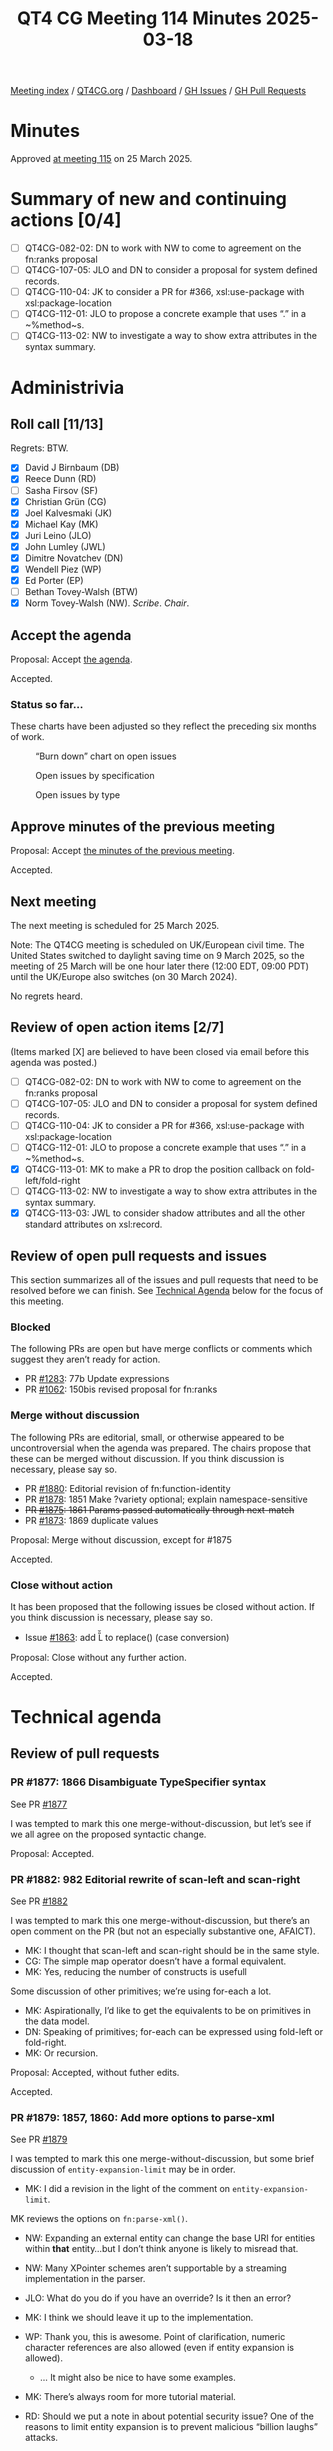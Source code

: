 :PROPERTIES:
:ID:       8F55CCA6-D168-422D-AA23-14826347FBBE
:end:
#+title: QT4 CG Meeting 114 Minutes 2025-03-18
#+author: Norm Tovey-Walsh
#+filetags: :qt4cg:
#+options: html-style:nil h:6 toc:nil
#+html_head: <link rel="stylesheet" type="text/css" href="/meeting/css/htmlize.css"/>
#+html_head: <link rel="stylesheet" type="text/css" href="../../../css/style.css"/>
#+html_head: <link rel="shortcut icon" href="/img/QT4-64.png" />
#+html_head: <link rel="apple-touch-icon" sizes="64x64" href="/img/QT4-64.png" type="image/png" />
#+html_head: <link rel="apple-touch-icon" sizes="76x76" href="/img/QT4-76.png" type="image/png" />
#+html_head: <link rel="apple-touch-icon" sizes="120x120" href="/img/QT4-120.png" type="image/png" />
#+html_head: <link rel="apple-touch-icon" sizes="152x152" href="/img/QT4-152.png" type="image/png" />
#+options: author:nil email:nil creator:nil timestamp:nil
#+startup: showall

[[../][Meeting index]] / [[https://qt4cg.org][QT4CG.org]] / [[https://qt4cg.org/dashboard][Dashboard]] / [[https://github.com/qt4cg/qtspecs/issues][GH Issues]] / [[https://github.com/qt4cg/qtspecs/pulls][GH Pull Requests]]

#+TOC: headlines 6

* Minutes
:PROPERTIES:
:unnumbered: t
:CUSTOM_ID: minutes
:END:

Approved [[../2025/03-25.html][at meeting 115]] on 25 March 2025.

* Summary of new and continuing actions [0/4]
:PROPERTIES:
:unnumbered: t
:CUSTOM_ID: new-actions
:END:

+ [ ] QT4CG-082-02: DN to work with NW to come to agreement on the fn:ranks proposal
+ [ ] QT4CG-107-05: JLO and DN to consider a proposal for system defined records.
+ [ ] QT4CG-110-04: JK to consider a PR for #366, xsl:use-package with xsl:package-location
+ [ ] QT4CG-112-01: JLO to propose a concrete example that uses “.” in a ~%method~s.
+ [ ] QT4CG-113-02: NW to investigate a way to show extra attributes in the syntax summary.

* Administrivia
:PROPERTIES:
:CUSTOM_ID: administrivia
:END:

** Roll call [11/13]
:PROPERTIES:
:CUSTOM_ID: roll-call
:END:

Regrets: BTW.

+ [X] David J Birnbaum (DB)
+ [X] Reece Dunn (RD)
+ [ ] Sasha Firsov (SF)
+ [X] Christian Grün (CG)
+ [X] Joel Kalvesmaki (JK)
+ [X] Michael Kay (MK)
+ [X] Juri Leino (JLO)
+ [X] John Lumley (JWL)
+ [X] Dimitre Novatchev (DN)
+ [X] Wendell Piez (WP)
+ [X] Ed Porter (EP)
+ [ ] Bethan Tovey-Walsh (BTW)
+ [X] Norm Tovey-Walsh (NW). /Scribe/. /Chair/.

** Accept the agenda
:PROPERTIES:
:CUSTOM_ID: agenda
:END:

Proposal: Accept [[../../agenda/2025/03-11.html][the agenda]].

Accepted.

*** Status so far…
:PROPERTIES:
:CUSTOM_ID: so-far
:END:

These charts have been adjusted so they reflect the preceding six months of work.

#+CAPTION: “Burn down” chart on open issues
#+NAME:   fig:open-issues
[[./issues-open-2025-03-18.png]]

#+CAPTION: Open issues by specification
#+NAME:   fig:open-issues-by-spec
[[./issues-by-spec-2025-03-18.png]]

#+CAPTION: Open issues by type
#+NAME:   fig:open-issues-by-type
[[./issues-by-type-2025-03-18.png]]

** Approve minutes of the previous meeting
:PROPERTIES:
:CUSTOM_ID: approve-minutes
:END:

Proposal: Accept [[../../minutes/2025/03-11.html][the minutes of the previous meeting]].

Accepted.

** Next meeting
:PROPERTIES:
:CUSTOM_ID: next-meeting
:END:

The next meeting is scheduled for 25 March 2025.

Note: The QT4CG meeting is scheduled on UK/European civil time. The United
States switched to daylight saving time on 9 March 2025, so the meeting of
25 March will be one hour later there (12:00 EDT, 09:00 PDT) until the
UK/Europe also switches (on 30 March 2024).

No regrets heard.

** Review of open action items [2/7]
:PROPERTIES:
:CUSTOM_ID: open-actions
:END:

(Items marked [X] are believed to have been closed via email before
this agenda was posted.)

+ [ ] QT4CG-082-02: DN to work with NW to come to agreement on the fn:ranks proposal
+ [ ] QT4CG-107-05: JLO and DN to consider a proposal for system defined records.
+ [ ] QT4CG-110-04: JK to consider a PR for #366, xsl:use-package with xsl:package-location
+ [ ] QT4CG-112-01: JLO to propose a concrete example that uses “.” in a ~%method~s.
+ [X] QT4CG-113-01: MK to make a PR to drop the position callback on fold-left/fold-right
+ [ ] QT4CG-113-02: NW to investigate a way to show extra attributes in the syntax summary.
+ [X] QT4CG-113-03: JWL to consider shadow attributes and all the other standard attributes on xsl:record.

** Review of open pull requests and issues
:PROPERTIES:
:CUSTOM_ID: open-pull-requests
:END:

This section summarizes all of the issues and pull requests that need to be
resolved before we can finish. See [[#technical-agenda][Technical Agenda]] below for the focus of this
meeting.

*** Blocked
:PROPERTIES:
:CUSTOM_ID: blocked
:END:

The following PRs are open but have merge conflicts or comments which
suggest they aren’t ready for action.

+ PR [[https://qt4cg.org/dashboard/#pr-1283][#1283]]: 77b Update expressions
+ PR [[https://qt4cg.org/dashboard/#pr-1062][#1062]]: 150bis revised proposal for fn:ranks

*** Merge without discussion
:PROPERTIES:
:CUSTOM_ID: merge-without-discussion
:END:

The following PRs are editorial, small, or otherwise appeared to be
uncontroversial when the agenda was prepared. The chairs propose that
these can be merged without discussion. If you think discussion is
necessary, please say so.

+ PR [[https://qt4cg.org/dashboard/#pr-1880][#1880]]: Editorial revision of fn:function-identity
+ PR [[https://qt4cg.org/dashboard/#pr-1878][#1878]]: 1851 Make ?variety optional; explain namespace-sensitive
+ +PR [[https://qt4cg.org/dashboard/#pr-1875][#1875]]: 1861 Params passed automatically through next-match+
+ PR [[https://qt4cg.org/dashboard/#pr-1873][#1873]]: 1869 duplicate values

Proposal: Merge without discussion, except for #1875

Accepted.

*** Close without action
:PROPERTIES:
:CUSTOM_ID: close-without-action
:END:

It has been proposed that the following issues be closed without action.
If you think discussion is necessary, please say so.

+ Issue [[https://github.com/qt4cg/qtspecs/issues/1863][#1863]]: add \U \u L \u \E to replace() (case conversion)

Proposal: Close without any further action.

Accepted.

* Technical agenda
:PROPERTIES:
:CUSTOM_ID: technical-agenda
:END:

** Review of pull requests
:PROPERTIES:
:CUSTOM_ID: technical-prs
:END:

*** PR #1877: 1866 Disambiguate TypeSpecifier syntax
:PROPERTIES:
:CUSTOM_ID: pr-1877
:END:
See PR [[https://qt4cg.org/dashboard/#pr-1877][#1877]]

I was tempted to mark this one merge-without-discussion, but let’s see if we all
agree on the proposed syntactic change.

Proposal: Accepted.

*** PR #1882: 982 Editorial rewrite of scan-left and scan-right
:PROPERTIES:
:CUSTOM_ID: pr-1882
:END:
See PR [[https://qt4cg.org/dashboard/#pr-1882][#1882]]

I was tempted to mark this one merge-without-discussion, but there’s an open
comment on the PR (but not an especially substantive one, AFAICT).

+ MK: I thought that scan-left and scan-right should be in the same style.
+ CG: The simple map operator doesn’t have a formal equivalent.
+ MK: Yes, reducing the number of constructs is usefull

Some discussion of other primitives; we’re using for-each a lot.

+ MK: Aspirationally, I’d like to get the equivalents to be on primitives in the
  data model.
+ DN: Speaking of primitives; for-each can be expressed using fold-left or
  fold-right.
+ MK: Or recursion.

Proposal: Accepted, without futher edits.

Accepted.

*** PR #1879: 1857, 1860: Add more options to parse-xml
:PROPERTIES:
:CUSTOM_ID: pr-1879
:END:
See PR [[https://qt4cg.org/dashboard/#pr-1879][#1879]]

I was tempted to mark this one merge-without-discussion, but some brief
discussion of ~entity-expansion-limit~ may be in order.

+ MK: I did a revision in the light of the comment on ~entity-expansion-limit~.

MK reviews the options on ~fn:parse-xml()~.

+ NW: Expanding an external entity can change the base URI for entities within
  *that* entity…but I don’t think anyone is likely to misread that.

+ NW: Many XPointer schemes aren’t supportable by a streaming implementation in
  the parser.

+ JLO: What do you do if you have an override? Is it then an error?
+ MK: I think we should leave it up to the implementation.
+ WP: Thank you, this is awesome. Point of clarification, numeric character
  references are also allowed (even if entity expansion is allowed).
  + … It might also be nice to have some examples.
+ MK: There’s always room for more tutorial material.
+ RD: Should we put a note in about potential security issue? One of the reasons
  to limit entity expansion is to prevent malicious “billion laughs” attacks.
+ NW: I’m reluctant.
+ WP: I don’t think we should explain how to attack the parser.
+ RD: A caution on setting the limit too high.
+ CG: I would agree that if you’re looking for entity expansion limit on the
  web, you’ll find lots of answers.

Proposal: Accept this PR.

Accepted.

*** PR #1856: 998 Add boundary and lookahead/behind assertions
:PROPERTIES:
:CUSTOM_ID: pr-1856
:END:
See PR [[https://qt4cg.org/dashboard/#pr-1856][#1856]]

MK introduces the PR.

+ MK: This PR basically replaces the whole regular expression section with a new
  one.
+ MK: We now have a processing model for regular expressions that allows us to
  define some terms.
  + … Some attempt to standardize terminology for capture groups and capturing
    subexpressions.

The rules for regular expression matching in different libraries are often
incompletely specified. It’s possible that the rules here aren’t precisely the
same as other libraries.

+ MK: The constraint on lookbehind is stronger than some, but it means you don’t
  have to backtrack.
+ MK: The flags are unchanged; the semantics of some of the functions has been
  clarified.
+ MK: Functions like ~fn:tokenize()~ now allow the regular expression to match a
  zero-length string and define rules for what it means.
  + … It’s common to split a string into characters if the regex matches the
    zero length strings. But, again, there’s lots of variation in the libraries.

+ RD: Do we specify a minimum version of Unicode? That will effect what the
  character classes match and what languages are available.
+ MK: I think we recommend implementations to support the latest, but we don’t
  impose any constraints.

Some discussion of whether we should impose a constraint.

+ RD: Would it be worth adding a note that the Unicode group matching is
  dependent on the version of Unicode.
+ MK: We probably get some of that from XSD 1.1.
+ JK: I’m grateful, this must have been a lot of work.
+ JLO: I really like the changes; my only question is what lead to the decision
  to split on space instead of between characters when the string is a zero
  length.
+ MK: That’s not new; tokenize with no regular expression was already defined in
  3.1 to split on space boundaries.

Some discussion of how to split; the empty string will work.

+ RD: Could the grammar be written in the same style as the XPath 3.1 grammar?
+ MK: Yes. The semantics of having more than one grammar might be a bit tricky.
+ RD: Don’t we have that with XSLT?
+ MK: No, there’s only one grammar in the document.
+ JWL: Where is the other grammar in F&O? The grammars for XPath don’t appear in
  here.

Proposal: Accept this PR.

Accepted.

*** PR #1867: 1341 Drop position from fold callbacks
:PROPERTIES:
:CUSTOM_ID: pr-1867
:END:
See PR [[https://qt4cg.org/dashboard/#pr-1867][#1867]]

+ MK: The main thing to be aware of is that it involved changing a number of the
  formal expansions of other functions. For example, ~fn:replicate~ is no longer
  easily defined in terms of ~fn:fold-left~.

Proposal: Accept this PR.

Accepted.

*** PR #1883: 882 Replace fn:chain by fn:compose
:PROPERTIES:
:CUSTOM_ID: pr-1883
:END:
See PR [[https://qt4cg.org/dashboard/#pr-1883][#1883]]

MK introduces the PR and reviews the examples.

+ MK: One key difference is that the this function is going to be most useful
  when it’s going to be reused.
+ MK: I was most motivated by the use of the compose in a callback function.
+ MK: It’s simpler than ~fn:chain~, it returns a function rather than applying
  the function and it doesn’t handle the complexity of handling functions with
  arities other than one.
+ DN: I fully approve of ~fn:compose~, but I think there’s a questionable thing as well.
  + … There’s no way to compare ~fn:compose~ to ~fn:chain~. The ~fn:chain~
    function provides more functionality than ~fn:compose~ in every case.
  + … There is a difference of quality here.
  + … One of the main differences, one of the things that ~fn:chain~ provides,
    is the ability to have multiple arguments.
  + … In ~fn:chain~, there are 25 examples and in 8 of them, there’s a function
    with arity greater than one.
  + … One might say that such functionality is rarely used. But that’s like
    saying an airplane is rarely used. That’s true, but it’s very useful.
+ JLO: I am not a fan of ~fn:chain~ and I’d be happy with just ~fn:compose~.

There’s a typo in the last example: “let”.

+ JLO: Trying to combine functions with variable arity using ~fn:chain~ has a
  lot of edge cases. I like this better.
+ MK: My main thinking on this was that if you know statically what functions
  you want to call, it’s very easy to compose them using the arrow operator. The
  case for the compose function is when you have dynamic functions to compose.
  With ~fn:chain~ as it’s currently defined, you have to know what the arities
  are so it’s hard to find examples of creating a completely flexible function
  chain. I found that logic complex; it’s going to sometimes work, but I found
  it frustrating.
  + … I also trying to exercise some discipline, removing something to prevent
    duplication.
+ RD: Would it be possible to restrict ~fn:compose~ to functions of the same
  arity.

Discussion to continue.

* Any other business
:PROPERTIES:
:CUSTOM_ID: any-other-business
:END:

Should we revisit EXPath Archive?

+ MK: I’m concerned about our workload.
+ CG: Some concerns as MK, I’d like to spend time on it, but I want to do some
  other things first.
+ WP: Is there overlap with XProc?
+ NW: I’m not sure.
+ JWL: I can convert it to the new system and we can decide if we want to do it.
  + … There is work to be done; it isn’t just a matter of updating the spec.
  + … We’d need an implementor.

Consensus does not seem to be for taking this work on now.

* Adjourned
:PROPERTIES:
:CUSTOM_ID: adjourned
:END:


